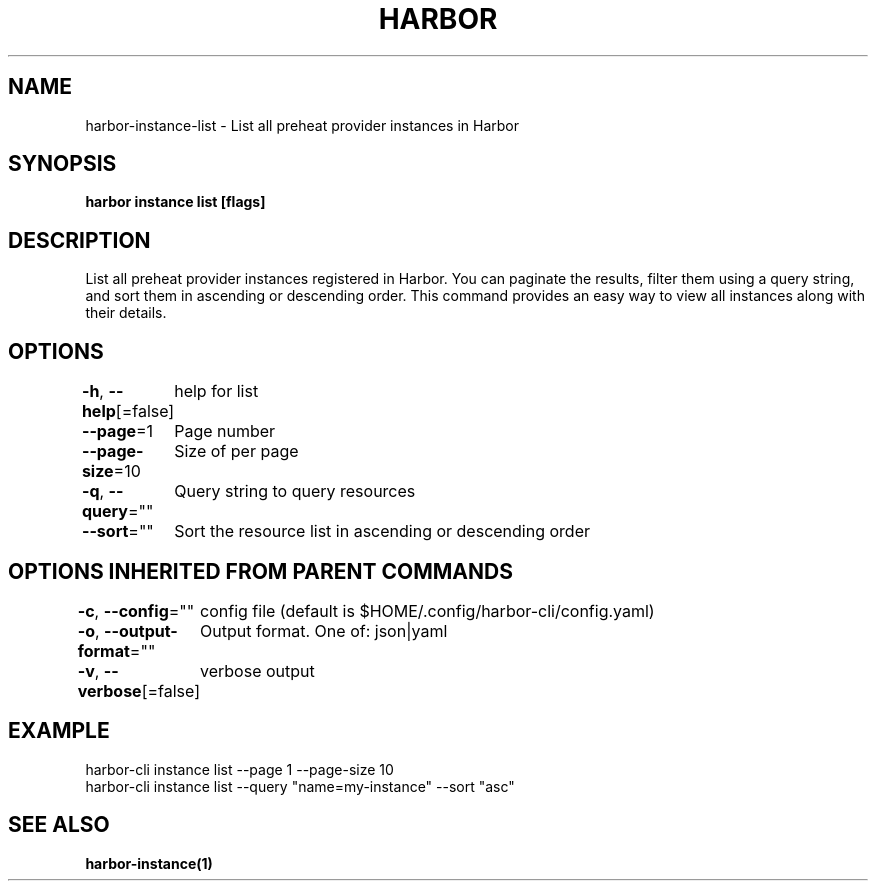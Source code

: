 .nh
.TH "HARBOR" "1"  "Harbor Community" "Harbor User Manuals"

.SH NAME
harbor-instance-list - List all preheat provider instances in Harbor


.SH SYNOPSIS
\fBharbor instance list [flags]\fP


.SH DESCRIPTION
List all preheat provider instances registered in Harbor. You can paginate the results,
filter them using a query string, and sort them in ascending or descending order.
This command provides an easy way to view all instances along with their details.


.SH OPTIONS
\fB-h\fP, \fB--help\fP[=false]
	help for list

.PP
\fB--page\fP=1
	Page number

.PP
\fB--page-size\fP=10
	Size of per page

.PP
\fB-q\fP, \fB--query\fP=""
	Query string to query resources

.PP
\fB--sort\fP=""
	Sort the resource list in ascending or descending order


.SH OPTIONS INHERITED FROM PARENT COMMANDS
\fB-c\fP, \fB--config\fP=""
	config file (default is $HOME/.config/harbor-cli/config.yaml)

.PP
\fB-o\fP, \fB--output-format\fP=""
	Output format. One of: json|yaml

.PP
\fB-v\fP, \fB--verbose\fP[=false]
	verbose output


.SH EXAMPLE
.EX
  harbor-cli instance list --page 1 --page-size 10
  harbor-cli instance list --query "name=my-instance" --sort "asc"
.EE


.SH SEE ALSO
\fBharbor-instance(1)\fP